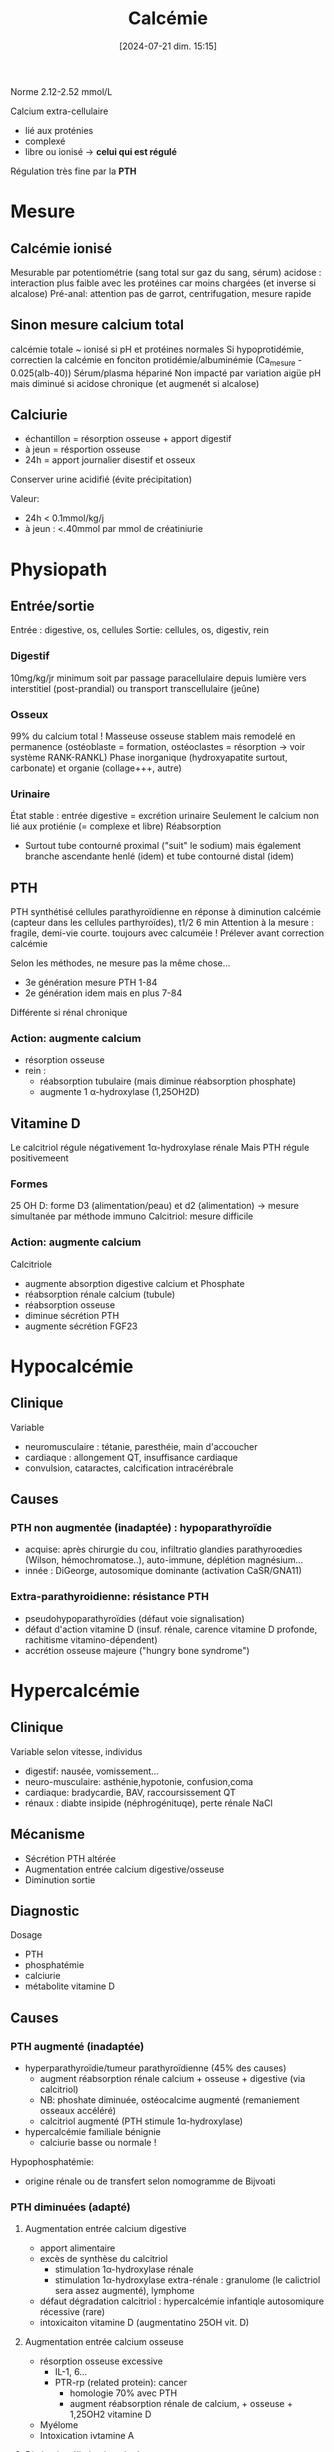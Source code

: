 #+title:      Calcémie
#+date:       [2024-07-21 dim. 15:15]
#+filetags:   :biochimie:
#+identifier: 20240721T151506

Norme 2.12-2.52 mmol/L

Calcium extra-cellulaire
- lié aux proténies
- complexé
- libre ou ionisé -> *celui qui est régulé*
Régulation très fine par la *PTH*
* Mesure
** Calcémie ionisé
Mesurable par potentiométrie (sang total sur gaz du sang, sérum)
acidose : interaction plus faible avec les protéines car moins chargées (et inverse si alcalose)
Pré-anal: attention pas de garrot, centrifugation, mesure rapide
** Sinon mesure calcium total
calcémie totale ~ ionisé si pH et protéines normales
Si hypoprotidémie, correctien la calcémie en fonciton protidémie/albuminémie (Ca_mesure - 0.025(alb-40))
Sérum/plasma hépariné
Non impacté par variation aigüe pH mais diminué si acidose chronique (et augmenét si alcalose)
** Calciurie
- échantillon = résorption osseuse + apport digestif
- à jeun = résportion osseuse
- 24h = apport journalier disestif et osseux
Conserver urine acidifié (évite précipitation)

Valeur:
- 24h < 0.1mmol/kg/j
- à jeun : <.40mmol par mmol de créatiniurie
* Physiopath
** Entrée/sortie
Entrée : digestive, os, cellules
Sortie: cellules, os, digestiv, rein
*** Digestif
10mg/kg/jr minimum soit par passage paracellulaire depuis lumière vers interstitiel (post-prandial) ou transport transcellulaire (jeûne)
*** Osseux
99% du calcium total !
Masseuse osseuse stablem mais remodelé en permanence (ostéoblaste = formation, ostéoclastes = résorption -> voir système RANK-RANKL)
Phase inorganique (hydroxyapatite surtout, carbonate) et organie (collage+++, autre)
*** Urinaire
État stable : entrée digestive = excrétion urinaire
Seulement le calcium non lié aux protiénie (= complexe et libre)
Réabsorption
- Surtout tube contourné proximal ("suit" le sodium) mais également branche ascendante henlé (idem) et tube contourné distal (idem)
** PTH
PTH synthétisé cellules parathyroïdienne en réponse à diminution calcémie (capteur dans les cellules parthyroïdes), t1/2 6 min
Attention à la mesure : fragile, demi-vie courte.
toujours avec calcuméie !
Prélever avant correction calcémie

Selon les méthodes, ne mesure pas la même chose...
- 3e génération mesure PTH 1-84
- 2e génération idem mais en plus 7-84
Différente si rénal chronique

*** Action: augmente calcium
- résorption osseuse
- rein :
  - réabsorption tubulaire (mais diminue réabsorption phosphate)
  - augmente 1 α-hydroxylase (1,25OH2D)
** Vitamine D
#+BEGIN_SRC dot :file images/vitamineD.png :exports results
digraph {
node[shape=box];
UV -> "vitamine D3";
Alimentation -> "vitamine D3";
"vitamine D3" -> "25OH vitamine D3";
"25OH vitamine D3" -> "1,25(OH)2 vitamine d3\n(calcitriol)"[label="1α-hydroxylase rénale"];
}
#+END_SRC

#+RESULTS:
[[file:images/vitamineD.png]]

  Le calcitriol régule négativement 1α-hydroxylase rénale
  Mais PTH régule positivemeent
*** Formes
25 OH D: forme D3 (alimentation/peau) et d2 (alimentation) -> mesure simultanée par méthode immuno
Calcitriol: mesure difficile
***  Action: augmente calcium
Calcitriole
  - augmente absorption digestive calcium et Phosphate
  - réabsorption rénale calcium (tubule)
  - réabsorption osseuse
  - diminue sécrétion PTH
  - augmente sécrétion FGF23

* Hypocalcémie
#+BEGIN_SRC dot :file images/hypocalcémie.png :exports results
digraph {
node[shape=box];
alpha[label = "1α-hydroxylase"]
Hypocalcémie -> "Augmente PTH" -> { "Résorbtion os"; "Réabsorption rénale"; alpha};
alpha -> dummy;
{rank = same; "25(OH)D";dummy;calcitriol}
"25(OH)D" -> dummy[arrowhead=none];
dummy -> calcitriol -> "Réabsorption digestive";
dummy[shape=point;width=0]
}
#+END_SRC

#+RESULTS:
[[file:images/hypocalcémie.png]]
** Clinique
Variable
- neuromusculaire : tétanie, paresthéie, main d'accoucher
- cardiaque : allongement QT, insuffisance cardiaque
- convulsion, cataractes, calcification intracérébrale
** Causes
*** PTH non augmentée (inadaptée) : hypoparathyroïdie
- acquise: après chirurgie du cou, infiltratio glandies parathyroœdies (Wilson, hémochromatose..), auto-immune, déplétion magnésium...
- innée : DiGeorge, autosomique dominante (activation CaSR/GNA11)
*** Extra-parathyroidienne: résistance PTH
- pseudohypoparathyroïdies (défaut voie signalisation)
- défaut d'action vitamine D (insuf. rénale, carence vitamine D profonde, rachitisme vitamino-dépendent)
- accrétion osseuse majeure ("hungry bone syndrome")
* Hypercalcémie
** Clinique
Variable selon vitesse, individus
- digestif: nausée, vomissement...
- neuro-musculaire: asthénie,hypotonie, confusion,coma
- cardiaque: bradycardie, BAV, raccoursissement QT
- rénaux : diabte insipide (néphrogénituqe), perte rénale NaCl
** Mécanisme
- Sécrétion PTH altérée
- Augmentation entrée calcium digestive/osseuse
- Diminution sortie
** Diagnostic
Dosage
- PTH
- phosphatémie
- calciurie
- métabolite vitamine D

** Causes
*** PTH augmenté (inadaptée)
- hyperparathyroïdie/tumeur parathyroïdienne (45% des causes)
  - augment réabsorption rénale calcium + osseuse + digestive (via calcitriol)
  - NB: phoshate diminuée, ostéocalcime augmenté (remaniement osseaux accéléré)
  - calcitriol augmenté (PTH stimule 1α-hydroxylase)
- hypercalcémie familiale bénignie
  - calciurie basse ou normale !

Hypophosphatémie:
   - origine rénale ou de transfert selon nomogramme de Bijvoati

*** PTH diminuées (adapté)
**** Augmentation entrée calcium digestive
  - apport alimentaire
  - excès de synthèse du calcitriol
    - stimulation 1α-hydroxylase rénale
    - stimulation 1α-hydroxylase extra-rénale : granulome (le calictriol sera assez augmenté), lymphome
  - défaut dégradation calcitriol : hypercalcémie infantiqle autosomiqure récessive (rare)
  - intoxicaiton vitamine D (augmentatino 25OH vit. D)
**** Augmentation entrée calcium osseuse
- résorption osseuse excessive
  - IL-1, 6...
  - PTR-rp (related protein): cancer
    - homologie 70% avec PTH
    - augment réabsorption rénale de calcium, + osseuse + 1,25OH2 vitamine D
- Myélome
- Intoxication ivtamine A
**** Diminution élimination rénale
- IRC (défaut excrétion Ca)
- aggravé par hypercalciurie/néphorcalcinose
On peut mesure l'AMPc néphrogénique (fragile, demi-vie courte) : si produite malgré l'absence de PTH, les récepteurs rénaux de la PTH sont donc activés -> PTHrp
* Cas clinique: voir cours UNESS

- ostéocalcine : marqueur d'ostéoformation
- C télopetited du collagen I : marqueur d'ostéorésorption
